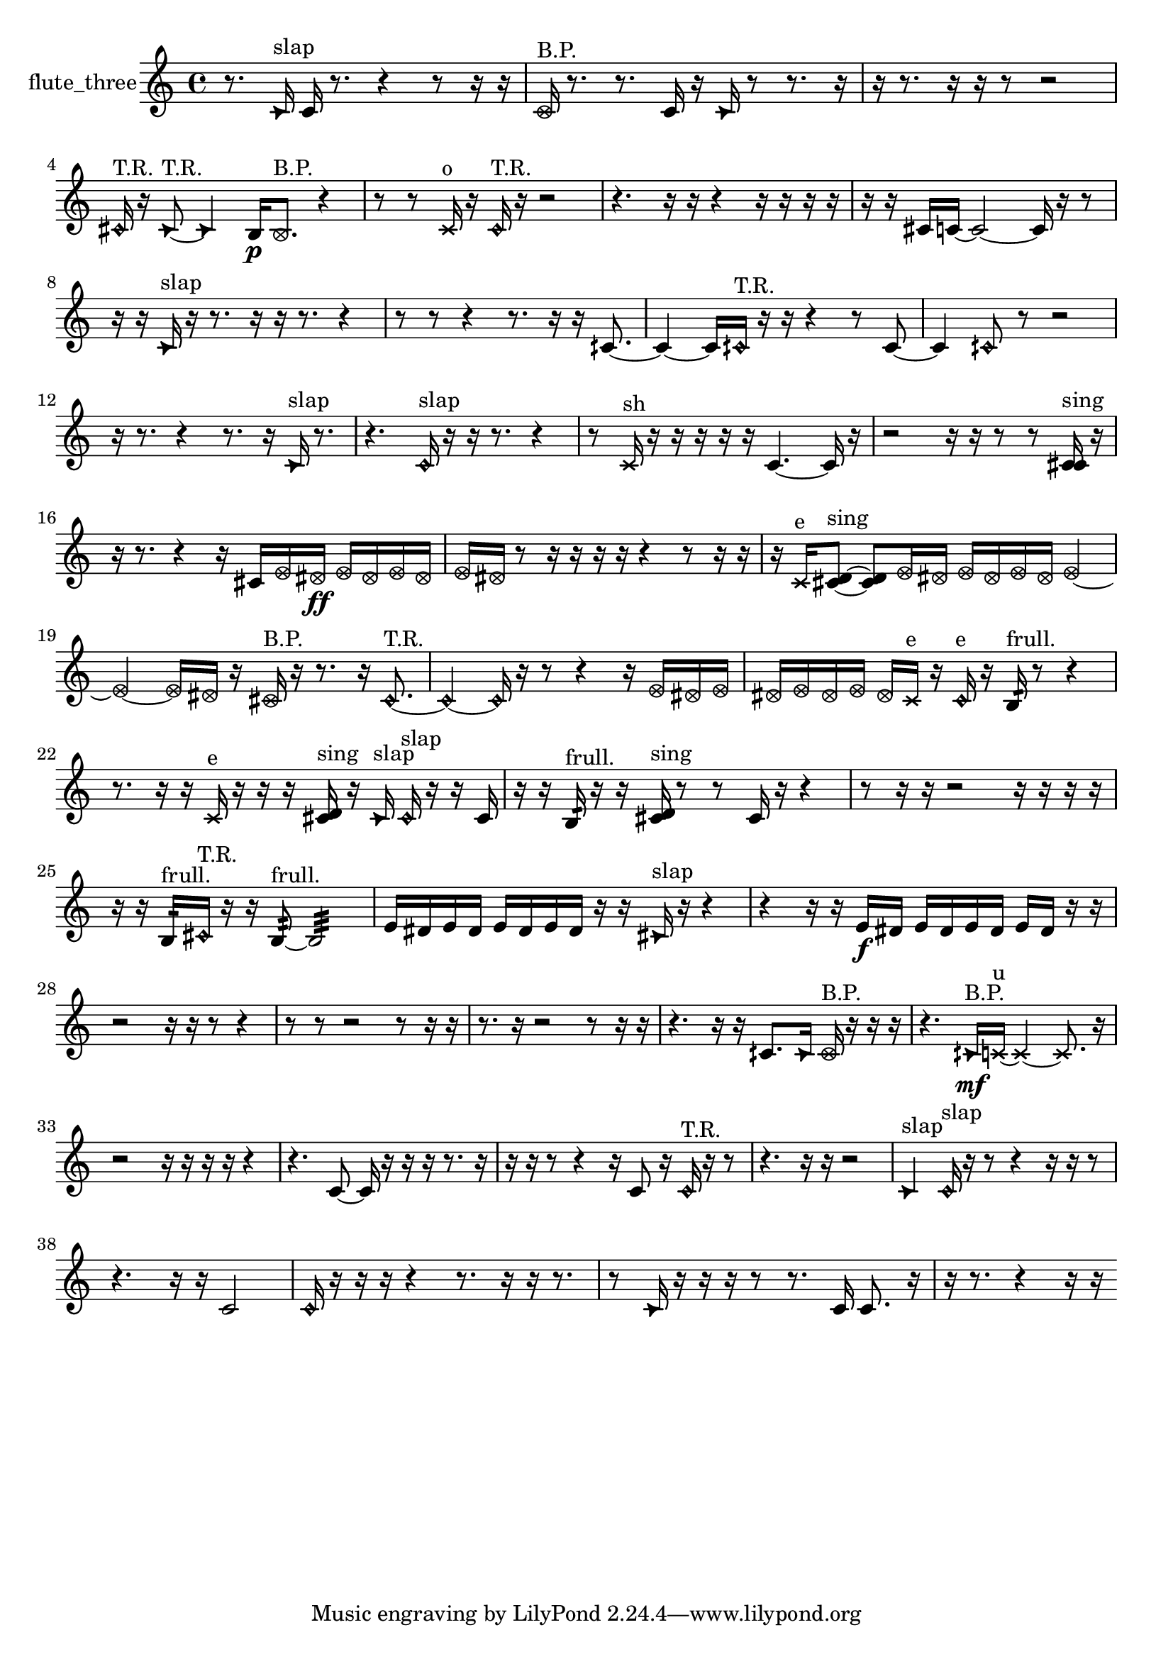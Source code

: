 % [notes] external for Pure Data
% development-version July 14, 2014 
% by Jaime E. Oliver La Rosa
% la.rosa@nyu.edu
% @ the Waverly Labs in NYU MUSIC FAS
% Open this file with Lilypond
% more information is available at lilypond.org
% Released under the GNU General Public License.

% HEADERS

glissandoSkipOn = {
  \override NoteColumn.glissando-skip = ##t
  \hide NoteHead
  \hide Accidental
  \hide Tie
  \override NoteHead.no-ledgers = ##t
}

glissandoSkipOff = {
  \revert NoteColumn.glissando-skip
  \undo \hide NoteHead
  \undo \hide Tie
  \undo \hide Accidental
  \revert NoteHead.no-ledgers
}
flute_three_part = {

  \time 4/4

  \clef treble 
  % ________________________________________bar 1 :
  r8.  \once \override NoteHead.style = #'triangle c'16^\markup {slap } 
  c'16  r8. 
  r4 
  r8  r16  r16  |
  % ________________________________________bar 2 :
  \once \override NoteHead.style = #'xcircle c'16^\markup {B.P. }  r8. 
  r8.  c'16 
  r16  \once \override NoteHead.style = #'triangle c'16  r8 
  r8.  r16  |
  % ________________________________________bar 3 :
  r16  r8. 
  r16  r16  r8 
  r2  |
  % ________________________________________bar 4 :
  \once \override NoteHead.style = #'harmonic cis'16^\markup {T.R. }  r16  \once \override NoteHead.style = #'triangle cis'8~^\markup {T.R. } 
  \once \override NoteHead.style = #'triangle cis'4 
  b16\p  \once \override NoteHead.style = #'xcircle b8.^\markup {B.P. } 
  r4  |
  % ________________________________________bar 5 :
  r8  r8 
  \xNote c'16^\markup {o }  r16  \once \override NoteHead.style = #'harmonic c'16^\markup {T.R. }  r16 
  r2  |
  % ________________________________________bar 6 :
  r4. 
  r16  r16 
  r4 
  r16  r16  r16  r16  |
  % ________________________________________bar 7 :
  r16  r16  cis'16  c'16~ 
  c'2~ 
  c'16  r16  r8  |
  % ________________________________________bar 8 :
  r16  r16  \once \override NoteHead.style = #'triangle c'16^\markup {slap }  r16 
  r8.  r16 
  r16  r8. 
  r4  |
  % ________________________________________bar 9 :
  r8  r8 
  r4 
  r8.  r16 
  r16  cih'8.~  |
  % ________________________________________bar 10 :
  cih'4~ 
  cih'16  \once \override NoteHead.style = #'harmonic cih'16^\markup {T.R. }  r16  r16 
  r4 
  r8  cih'8~  |
  % ________________________________________bar 11 :
  cih'4 
  \once \override NoteHead.style = #'harmonic cih'8  r8 
  r2  |
  % ________________________________________bar 12 :
  r16  r8. 
  r4 
  r8.  r16 
  \once \override NoteHead.style = #'triangle c'16^\markup {slap }  r8.  |
  % ________________________________________bar 13 :
  r4. 
  \once \override NoteHead.style = #'harmonic c'16^\markup {slap }  r16 
  r16  r8. 
  r4  |
  % ________________________________________bar 14 :
  r8  \xNote c'16^\markup {sh }  r16 
  r16  r16  r16  r16 
  c'4.~ 
  c'16  r16  |
  % ________________________________________bar 15 :
  r2 
  r16  r16  r8 
  r8  <c' cis' >16^\markup {sing }  r16  |
  % ________________________________________bar 16 :
  r16  r8. 
  r4 
  r16  cis'16  \once \override NoteHead.style = #'xcircle e'16  \once \override NoteHead.style = #'xcircle dis'16\ff 
  \once \override NoteHead.style = #'xcircle e'16  \once \override NoteHead.style = #'xcircle dis'16  \once \override NoteHead.style = #'xcircle e'16  \once \override NoteHead.style = #'xcircle dis'16  |
  % ________________________________________bar 17 :
  \once \override NoteHead.style = #'xcircle e'16  \once \override NoteHead.style = #'xcircle dis'16  r8 
  r16  r16  r16  r16 
  r4 
  r8  r16  r16  |
  % ________________________________________bar 18 :
  r16  \xNote c'16^\markup {e }  <cis' d' >8~^\markup {sing } 
  <cis' d' >8  \once \override NoteHead.style = #'xcircle e'16  \once \override NoteHead.style = #'xcircle dis'16 
  \once \override NoteHead.style = #'xcircle e'16  \once \override NoteHead.style = #'xcircle dis'16  \once \override NoteHead.style = #'xcircle e'16  \once \override NoteHead.style = #'xcircle dis'16 
  \once \override NoteHead.style = #'xcircle e'4~  |
  % ________________________________________bar 19 :
  \once \override NoteHead.style = #'xcircle e'4~ 
  \once \override NoteHead.style = #'xcircle e'16  \once \override NoteHead.style = #'xcircle dis'16  r16  \once \override NoteHead.style = #'xcircle cis'16^\markup {B.P. } 
  r16  r8. 
  r16  \once \override NoteHead.style = #'harmonic cis'8.~^\markup {T.R. }  |
  % ________________________________________bar 20 :
  \once \override NoteHead.style = #'harmonic cis'4~ 
  \once \override NoteHead.style = #'harmonic cis'16  r16  r8 
  r4 
  r16  \once \override NoteHead.style = #'xcircle e'16  \once \override NoteHead.style = #'xcircle dis'16  \once \override NoteHead.style = #'xcircle e'16  |
  % ________________________________________bar 21 :
  \once \override NoteHead.style = #'xcircle dis'16  \once \override NoteHead.style = #'xcircle e'16  \once \override NoteHead.style = #'xcircle dis'16  \once \override NoteHead.style = #'xcircle e'16 
  \once \override NoteHead.style = #'xcircle dis'16  \xNote c'16^\markup {e }  r16  \once \override NoteHead.style = #'harmonic c'16^\markup {e } 
  r16  b16:32^\markup {frull. }  r8 
  r4  |
  % ________________________________________bar 22 :
  r8.  r16 
  r16  \xNote c'16^\markup {e }  r16  r16 
  r16  <cis' d' >16^\markup {sing }  r16  \once \override NoteHead.style = #'triangle cis'16^\markup {slap } 
  \once \override NoteHead.style = #'harmonic cis'16^\markup {slap }  r16  r16  cis'16  |
  % ________________________________________bar 23 :
  r16  r16  b16:32^\markup {frull. }  r16 
  r16  <cis' d' >16^\markup {sing }  r8 
  r8  cis'16  r16 
  r4  |
  % ________________________________________bar 24 :
  r8  r16  r16 
  r2 
  r16  r16  r16  r16  |
  % ________________________________________bar 25 :
  r16  r16  b16:32^\markup {frull. }  \once \override NoteHead.style = #'harmonic cis'16^\markup {T.R. } 
  r16  r16  b8:32~^\markup {frull. } 
  b2:32~  |
  % ________________________________________bar 26 :
  e'16  dis'16  e'16  dis'16 
  e'16  dis'16  e'16  dis'16 
  r16  r16  \once \override NoteHead.style = #'triangle cis'16^\markup {slap }  r16 
  r4  |
  % ________________________________________bar 27 :
  r4 
  r16  r16  e'16\f  dis'16 
  e'16  dis'16  e'16  dis'16 
  e'16  dis'16  r16  r16  |
  % ________________________________________bar 28 :
  r2 
  r16  r16  r8 
  r4  |
  % ________________________________________bar 29 :
  r8  r8 
  r2 
  r8  r16  r16  |
  % ________________________________________bar 30 :
  r8.  r16 
  r2 
  r8  r16  r16  |
  % ________________________________________bar 31 :
  r4. 
  r16  r16 
  cih'8.  \once \override NoteHead.style = #'triangle cih'16 
  \once \override NoteHead.style = #'xcircle cih'16^\markup {B.P. }  r16  r16  r16  |
  % ________________________________________bar 32 :
  r4. 
  \once \override NoteHead.style = #'triangle cih'16\mf^\markup {B.P. }  \xNote c'16~^\markup {u } 
  \xNote c'4~ 
  \xNote c'8.  r16  |
  % ________________________________________bar 33 :
  r2 
  r16  r16  r16  r16 
  r4  |
  % ________________________________________bar 34 :
  r4. 
  c'8~ 
  c'16  r16  r16  r16 
  r8.  r16  |
  % ________________________________________bar 35 :
  r16  r16  r8 
  r4 
  r16  c'8  r16 
  \once \override NoteHead.style = #'harmonic c'16^\markup {T.R. }  r16  r8  |
  % ________________________________________bar 36 :
  r4. 
  r16  r16 
  r2  |
  % ________________________________________bar 37 :
  \once \override NoteHead.style = #'triangle c'4^\markup {slap } 
  \once \override NoteHead.style = #'harmonic c'16^\markup {slap }  r16  r8 
  r4 
  r16  r16  r8  |
  % ________________________________________bar 38 :
  r4. 
  r16  r16 
  c'2  |
  % ________________________________________bar 39 :
  \once \override NoteHead.style = #'harmonic c'16  r16  r16  r16 
  r4 
  r8.  r16 
  r16  r8.  |
  % ________________________________________bar 40 :
  r8  \once \override NoteHead.style = #'triangle c'16  r16 
  r16  r16  r8 
  r8.  c'16 
  c'8.  r16  |
  % ________________________________________bar 41 :
  r16  r8. 
  r4 
  r16  r16 
}

\score {
  \new Staff \with { instrumentName = "flute_three" } {
    \new Voice {
      \flute_three_part
    }
  }
  \layout {
    \mergeDifferentlyHeadedOn
    \mergeDifferentlyDottedOn
    \set harmonicDots = ##t
    \override Glissando.thickness = #4
    \set Staff.pedalSustainStyle = #'mixed
    \override TextSpanner.bound-padding = #1.0
    \override TextSpanner.bound-details.right.padding = #1.3
    \override TextSpanner.bound-details.right.stencil-align-dir-y = #CENTER
    \override TextSpanner.bound-details.left.stencil-align-dir-y = #CENTER
    \override TextSpanner.bound-details.right-broken.text = ##f
    \override TextSpanner.bound-details.left-broken.text = ##f
    \override Glissando.minimum-length = #4
    \override Glissando.springs-and-rods = #ly:spanner::set-spacing-rods
    \override Glissando.breakable = ##t
    \override Glissando.after-line-breaking = ##t
    \set baseMoment = #(ly:make-moment 1/8)
    \set beatStructure = 2,2,2,2
    #(set-default-paper-size "a4")
  }
  \midi { }
}

\version "2.19.49"
% notes Pd External version testing 
